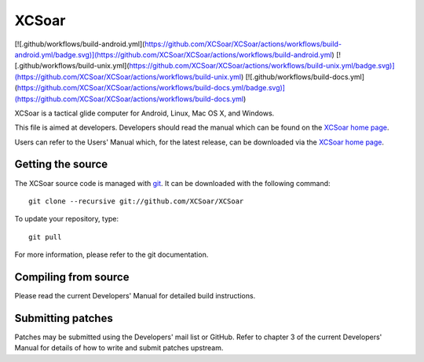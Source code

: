 XCSoar
======
[![.github/workflows/build-android.yml](https://github.com/XCSoar/XCSoar/actions/workflows/build-android.yml/badge.svg)](https://github.com/XCSoar/XCSoar/actions/workflows/build-android.yml)
[![.github/workflows/build-unix.yml](https://github.com/XCSoar/XCSoar/actions/workflows/build-unix.yml/badge.svg)](https://github.com/XCSoar/XCSoar/actions/workflows/build-unix.yml)
[![.github/workflows/build-docs.yml](https://github.com/XCSoar/XCSoar/actions/workflows/build-docs.yml/badge.svg)](https://github.com/XCSoar/XCSoar/actions/workflows/build-docs.yml)

XCSoar is a tactical glide computer for Android, Linux, Mac OS X,
and Windows.

This file is aimed at developers. Developers should read the manual which 
can be found on the `XCSoar home page <https://xcsoar.org/discover/manual.html>`__.

Users can refer to the Users' Manual which, for the latest release, can be
downloaded via the `XCSoar home page <https://xcsoar.org/discover/manual.html>`__.

Getting the source
------------------

The XCSoar source code is managed with `git <http://git-scm.com/>`__.  It
can be downloaded with the following command::

 git clone --recursive git://github.com/XCSoar/XCSoar

To update your repository, type::

 git pull

For more information, please refer to the git documentation.


Compiling from source
---------------------

Please read the current Developers' Manual for detailed build instructions.

Submitting patches
------------------

Patches may be submitted using the Developers' mail list or GitHub. Refer to
chapter 3 of the current Developers' Manual for details of how to write and 
submit patches upstream.
